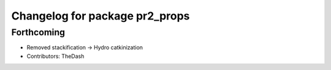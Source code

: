 ^^^^^^^^^^^^^^^^^^^^^^^^^^^^^^^
Changelog for package pr2_props
^^^^^^^^^^^^^^^^^^^^^^^^^^^^^^^

Forthcoming
-----------
* Removed stackification -> Hydro catkinization
* Contributors: TheDash
